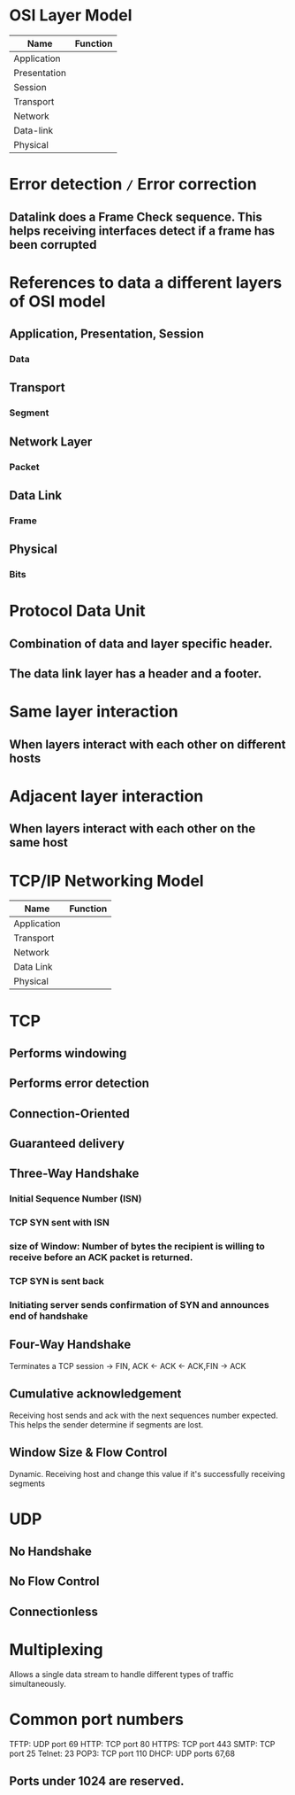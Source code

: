 * OSI Layer Model

| Name         | Function |
|--------------+----------|
| Application  |          |
| Presentation |          |
| Session      |          |
| Transport    |          |
| Network      |          |
| Data-link    |          |
| Physical     |          |


* Error detection =/= Error correction
** Datalink does a Frame Check sequence. This helps receiving interfaces detect if a frame has been corrupted

* References to data a different layers of OSI model
** Application, Presentation, Session
*** Data
** Transport
*** Segment
** Network Layer
*** Packet
** Data Link
*** Frame
** Physical
*** Bits

* Protocol Data Unit
** Combination of data and layer specific header.
** The data link layer has a header and a footer.

* Same layer interaction
** When layers interact with each other on different hosts
* Adjacent layer interaction
** When layers interact with each other on the same host

* TCP/IP Networking Model

| Name        | Function |
|-------------+----------|
| Application |          |
| Transport   |          |
| Network     |          |
| Data Link   |          |
| Physical    |          |

* TCP
** Performs *windowing*
** Performs error detection
** Connection-Oriented
** Guaranteed delivery

** Three-Way Handshake
*** Initial Sequence Number (ISN)
*** TCP SYN sent with ISN
*** size of Window: Number of bytes the recipient is willing to receive before an ACK packet is returned.
*** TCP SYN\ACK is sent back
*** Initiating server sends confirmation of SYN\ACK and announces end of handshake

** Four-Way Handshake
Terminates a TCP session
-> FIN, ACK
<- ACK
<- ACK,FIN
-> ACK

** Cumulative acknowledgement
Receiving host sends and ack with the next sequences number expected. This helps the sender determine if segments are lost.

** Window Size & Flow Control
Dynamic. Receiving host and change this value if it's successfully receiving segments

* UDP
** No Handshake
** No Flow Control
** Connectionless

* Multiplexing
Allows a single data stream to handle different types of traffic simultaneously.

* Common port numbers
TFTP: UDP port 69
HTTP: TCP port 80
HTTPS: TCP port 443
SMTP: TCP port 25
Telnet: 23
POP3: TCP port 110
DHCP: UDP ports 67,68

** Ports under 1024 are reserved.
